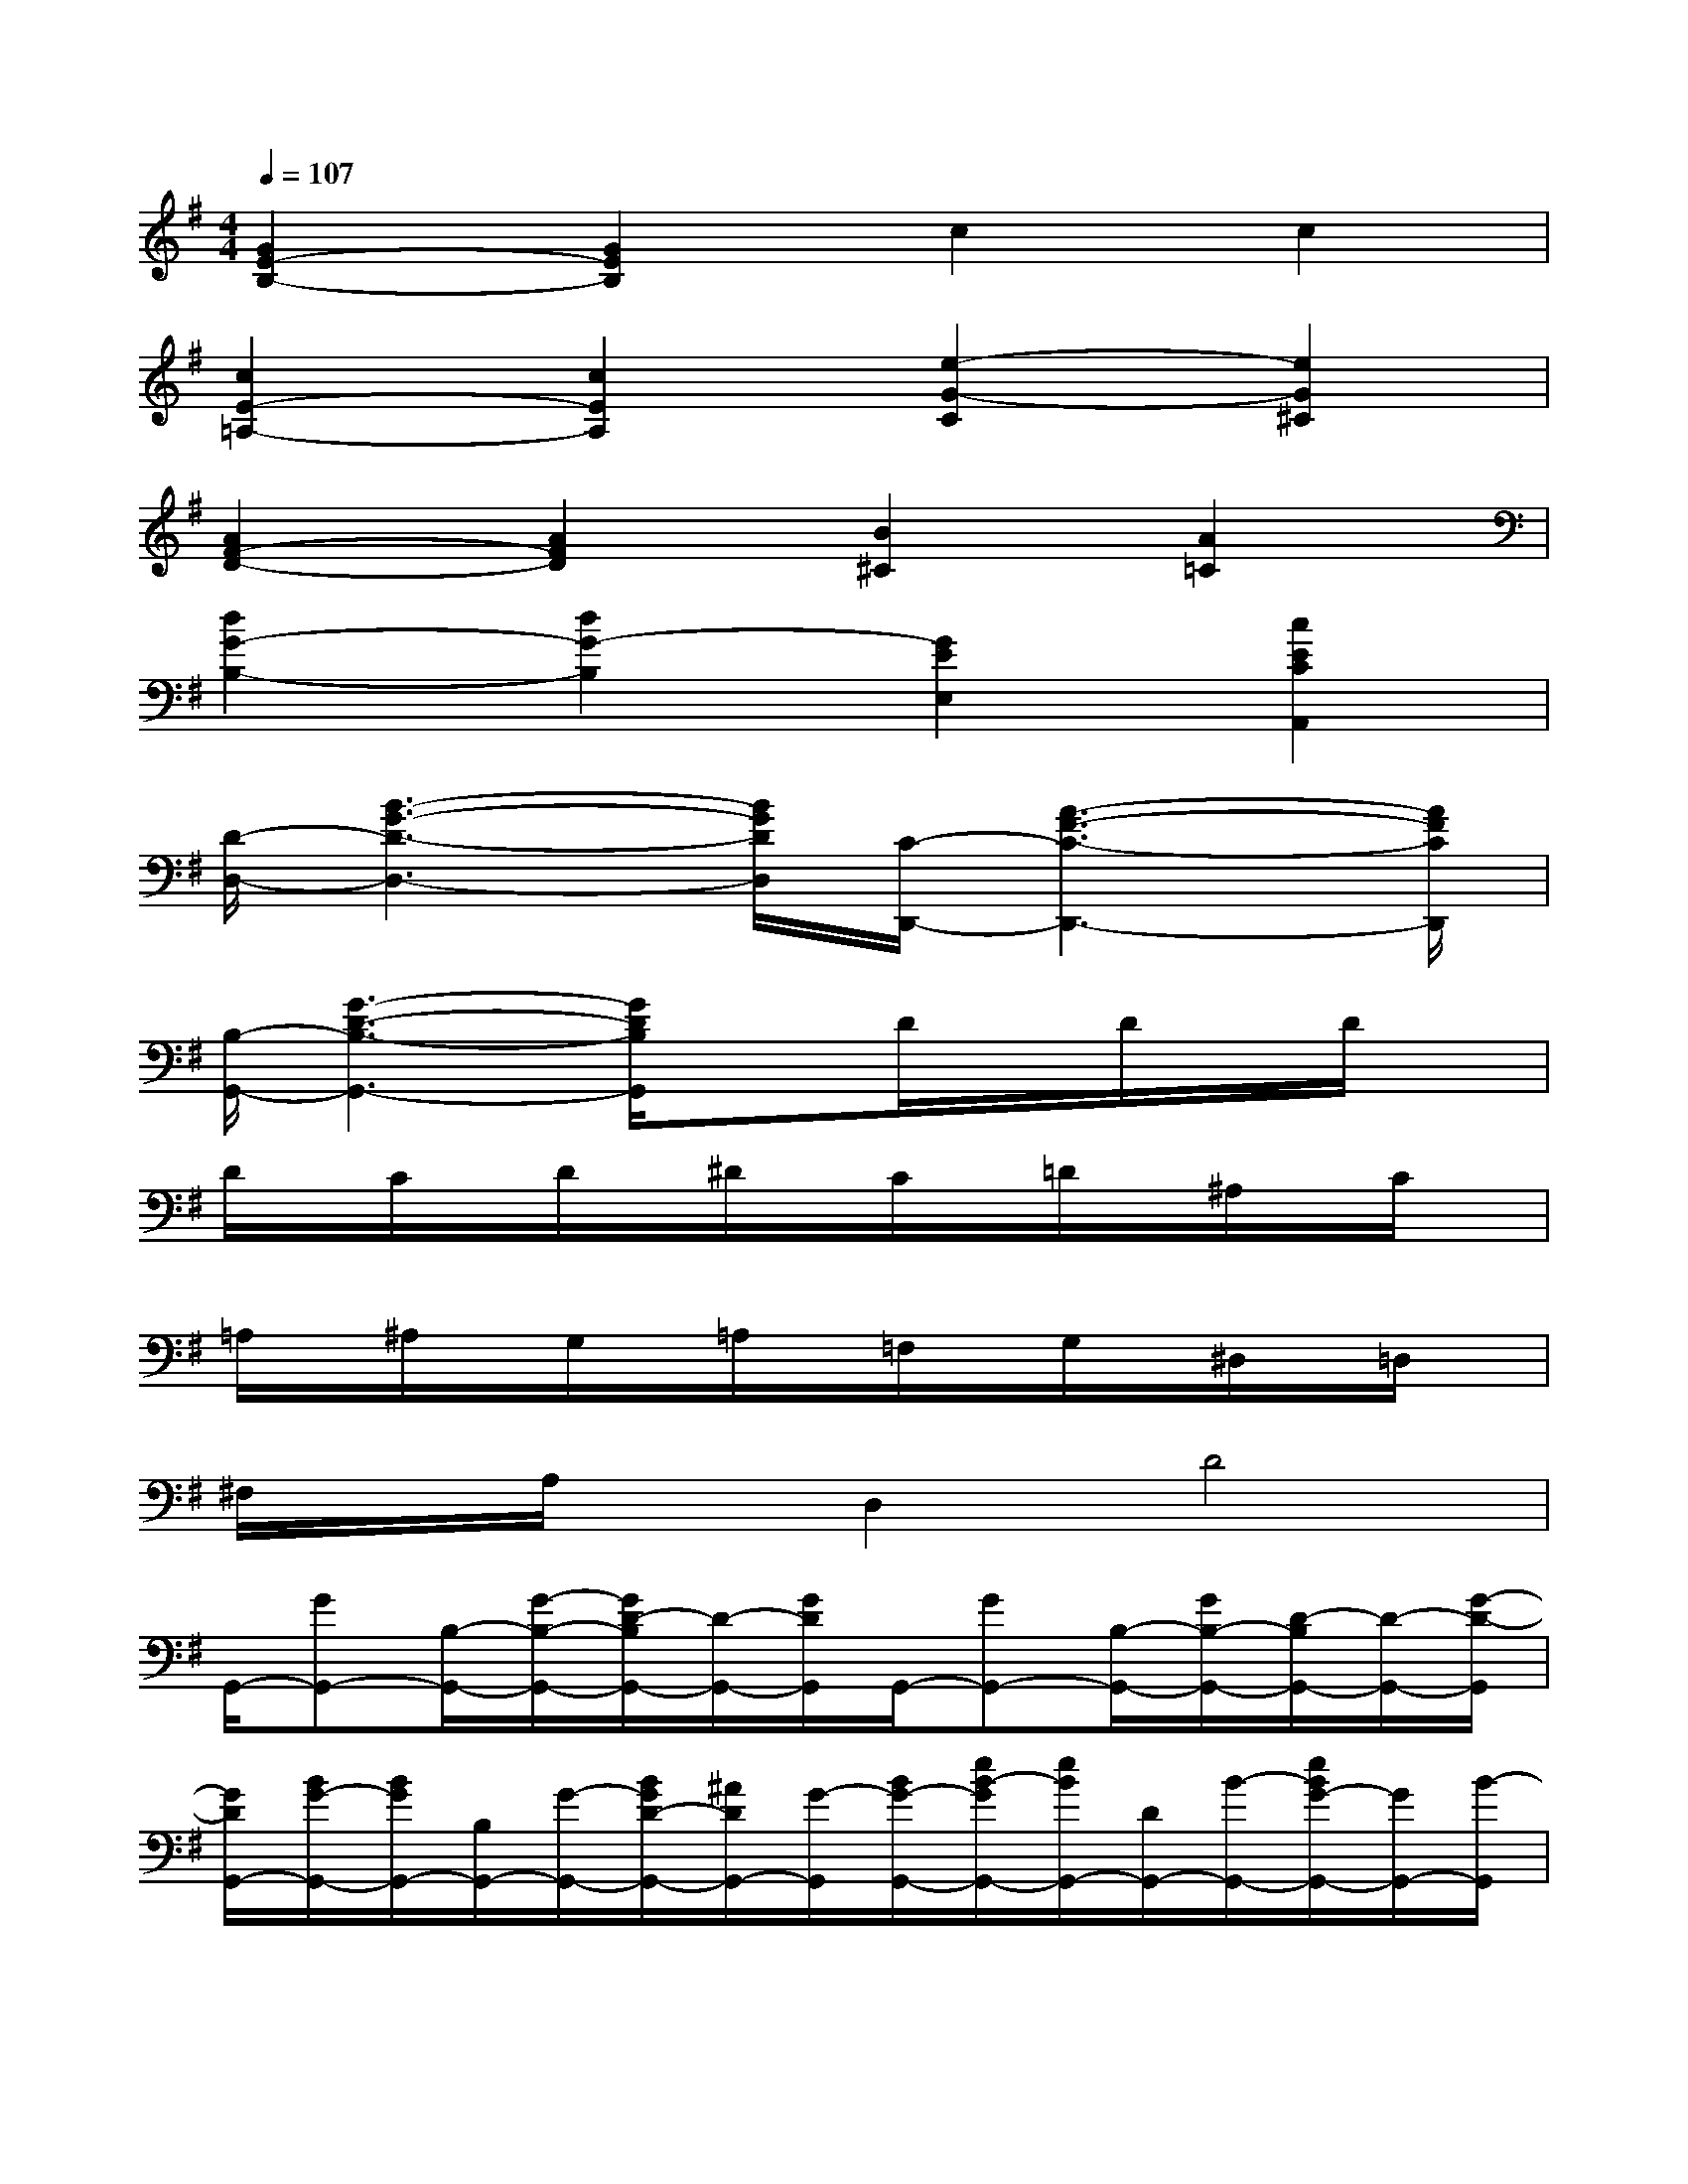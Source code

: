 X:1
T:
M:4/4
L:1/8
Q:1/4=107
K:G%1sharps
V:1
[G2E2-B,2-][G2E2B,2]c2c2|
[c2E2-=A,2-][c2E2A,2][e2-G2-C2][e2G2^C2]|
[A2F2-D2-][A2F2D2][B2^C2][A2=C2]|
[d2G2-B,2-][d2G2-B,2][G2E2E,2][c2E2C2A,,2]|
[D/2-D,/2-][B3-G3-D3-D,3-][B/2G/2D/2D,/2][C/2-D,,/2-][A3-F3-C3-D,,3-][A/2F/2C/2D,,/2]|
[B,/2-G,,/2-][G3-D3-B,3-G,,3-][G/2D/2B,/2G,,/2]xD/2x/2D/2x/2D/2x/2|
D/2x/2C/2x/2D/2x/2^D/2x/2C/2x/2=D/2x/2^A,/2x/2C/2x/2|
=A,/2x/2^A,/2x/2G,/2x/2=A,/2x/2=F,/2x/2G,/2x/2^D,/2x/2=D,/2x/2|
^F,/2x/2A,/2x/2D,2D4|
G,,/2-[GG,,-][B,/2-G,,/2-][G/2-B,/2-G,,/2-][G/2D/2-B,/2G,,/2-][D/2-G,,/2-][G/2D/2G,,/2]G,,/2-[GG,,-][B,/2-G,,/2-][G/2B,/2-G,,/2-][D/2-B,/2G,,/2-][D/2-G,,/2-][G/2-D/2-G,,/2]|
[G/2D/2G,,/2-][B/2G/2-G,,/2-][B/2G/2G,,/2-][B,/2G,,/2-][G/2-G,,/2-][B/2G/2D/2-G,,/2-][^A/2D/2G,,/2-][G/2-G,,/2][B/2G/2-G,,/2-][e/2B/2-G/2G,,/2-][e/2B/2G,,/2-][D/2G,,/2-][B/2-G,,/2-][e/2B/2G/2-G,,/2-][G/2G,,/2-][B/2-G,,/2]|
[B/2-D,,/2-][d/2c/2-B/2D,,/2-][d/2c/2D,,/2-][D/2D,,/2-][c/2-D,,/2-][d/2c/2F/2-D,,/2-][^c/2F/2D,,/2-][=c/2-D,,/2][d/2c/2-D,,/2-][c/2=A/2F/2-D,,/2-][F/2D,,/2-][C/2D,,/2-][^C/2D,,/2-][E/2-D,,/2-][E/2D,,/2-][D/2-D,,/2]|
[A/2D/2-D,,/2-][F/2-D/2D,,/2-][=c/2F/2D,,/2-][A,/2D,,/2-][F/2D,,/2-][c/2D/2-D,,/2-][B/2D/2D,,/2-][F/2-D,,/2][c/2F/2-D,,/2-][c/2-F/2D,,/2-][f/2c/2D,,/2-][D/2D,,/2-][c/2D,,/2-][f/2F/2-D,,/2-][e/2F/2D,,/2-][c/2-D,,/2]|
[c/2-G,,/2-][c/2B/2-G,,/2-][e/2B/2G,,/2-][D/2G,,/2-][B/2G,,/2-][e/2G/2-G,,/2-][^c/2G/2G,,/2-][B/2-G,,/2][d/2B/2-G,,/2-][B/2G/2-G,,/2-][B/2G/2G,,/2-][B,/2G,,/2-][G/2G,,/2-][D/2-G,,/2-][B/2D/2G,,/2-][G/2-G,,/2]|
[B/2G/2-G,,/2-][B/2-G/2G,,/2-][d/2B/2G,,/2-][D/2G,,/2-][B/2G,,/2-][d/2G/2-G,,/2-][^c/2G/2G,,/2-][B/2G,,/2][d/2G,,/2-][B/2-G,,/2-][a/2B/2G,,/2-][D/2G,,/2-][B/2G,,/2-][a/2G/2-G,,/2-][g/2G/2G,,/2-][B/2-G,,/2]|
[B/2-=C,/2-][B/2A/2-C,/2-][g/2A/2C,/2-][E/2C,/2-][A/2C,/2-][G/2-C,/2-][g/2G/2C,/2-][A/2-C,/2][g/2A/2-C,/2-][A/2E/2-C,/2-][A/2E/2C,/2-][A,/2C,/2-][E/2C,/2-][C/2-C,/2-][A/2C/2C,/2-][E/2-C,/2]